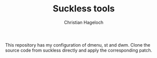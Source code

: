 #+TITLE: Suckless tools
#+AUTHOR: Christian Hageloch

This repository has my configuration of dmenu, st and dwm.
Clone the source code from suckless directly and apply the corresponding patch.
